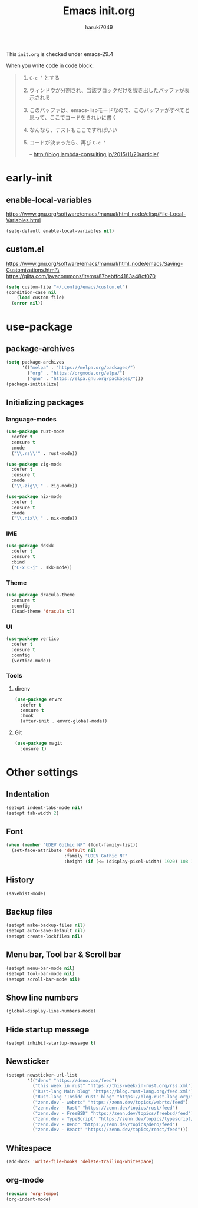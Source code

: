#+TITLE: Emacs init.org
#+AUTHOR: haruki7049
#+STARTUP: overview

This =init.org= is checked under emacs-29.4

When you write code in code block:
#+begin_quote
    1. =C-c ‘= とする
    2. ウィンドウが分割され、当該ブロックだけを抜き出したバッファが表示される
    3. このバッファは、emacs-lispモードなので、このバッファがすべてと思って、ここでコードをきれいに書く
    4. なんなら、テストもここですればいい
    5. コードが決まったら、再び =C-c ‘=

       -- http://blog.lambda-consulting.jp/2015/11/20/article/
#+end_quote

* early-init
** enable-local-variables
https://www.gnu.org/software/emacs/manual/html_node/elisp/File-Local-Variables.html
#+begin_src emacs-lisp
  (setq-default enable-local-variables nil)
#+end_src

** custom.el
https://www.gnu.org/software/emacs/manual/html_node/emacs/Saving-Customizations.html\\
https://qiita.com/javacommons/items/87bebffc4183a48cf070
#+begin_src emacs-lisp
  (setq custom-file "~/.config/emacs/custom.el")
  (condition-case nil
      (load custom-file)
    (error nil))
#+end_src

* use-package
** package-archives
#+begin_src emacs-lisp
  (setq package-archives
        '(("melpa" . "https://melpa.org/packages/")
          ("org" . "https://orgmode.org/elpa/")
          ("gnu" . "https://elpa.gnu.org/packages/")))
  (package-initialize)
#+end_src

** Initializing packages
*** language-modes
#+begin_src emacs-lisp
  (use-package rust-mode
    :defer t
    :ensure t
    :mode
    ("\\.rs\\'" . rust-mode))

  (use-package zig-mode
    :defer t
    :ensure t
    :mode
    ("\\.zig\\'" . zig-mode))

  (use-package nix-mode
    :defer t
    :ensure t
    :mode
    ("\\.nix\\'" . nix-mode))
#+end_src

*** IME

#+begin_src emacs-lisp
  (use-package ddskk
    :defer t
    :ensure t
    :bind
    ("C-x C-j" . skk-mode))
#+end_src

*** Theme

#+begin_src emacs-lisp
  (use-package dracula-theme
    :ensure t
    :config
    (load-theme 'dracula t))
#+end_src
*** UI

#+begin_src emacs-lisp
  (use-package vertico
    :defer t
    :ensure t
    :config
    (vertico-mode))
#+end_src

*** Tools
**** direnv

#+begin_src emacs-lisp
  (use-package envrc
    :defer t
    :ensure t
    :hook
    (after-init . envrc-global-mode))
#+end_src

**** Git

#+begin_src emacs-lisp
  (use-package magit
    :ensure t)
#+end_src

* Other settings
** Indentation

#+begin_src emacs-lisp
  (setopt indent-tabs-mode nil)
  (setopt tab-width 2)
#+end_src

** Font

#+begin_src emacs-lisp
  (when (member "UDEV Gothic NF" (font-family-list))
    (set-face-attribute 'default nil
                        :family "UDEV Gothic NF"
                        :height (if (<= (display-pixel-width) 1920) 108 130)))
#+end_src

** History

#+begin_src emacs-lisp
  (savehist-mode)
#+end_src

** Backup files

#+begin_src emacs-lisp
  (setopt make-backup-files nil)
  (setopt auto-save-default nil)
  (setopt create-lockfiles nil)
#+end_src

** Menu bar, Tool bar & Scroll bar

#+begin_src emacs-lisp
  (setopt menu-bar-mode nil)
  (setopt tool-bar-mode nil)
  (setopt scroll-bar-mode nil)
#+end_src

** Show line numbers

#+begin_src emacs-lisp
  (global-display-line-numbers-mode)
#+end_src

** Hide startup messege

#+begin_src emacs-lisp
  (setopt inhibit-startup-message t)
#+end_src

** Newsticker

#+begin_src emacs-lisp
  (setopt newsticker-url-list
          '(("deno" "https://deno.com/feed")
            ("this week in rust" "https://this-week-in-rust.org/rss.xml")
            ("Rust-lang Main blog" "https://blog.rust-lang.org/feed.xml")
            ("Rust-lang 'Inside rust' blog" "https://blog.rust-lang.org/inside-rust/feed.xml")
            ("zenn.dev - webrtc" "https://zenn.dev/topics/webrtc/feed")
            ("zenn.dev - Rust" "https://zenn.dev/topics/rust/feed")
            ("zenn.dev - FreeBSD" "https://zenn.dev/topics/freebsd/feed")
            ("zenn.dev - TypeScript" "https://zenn.dev/topics/typescript/feed")
            ("zenn.dev - Deno" "https://zenn.dev/topics/deno/feed")
            ("zenn.dev - React" "https://zenn.dev/topics/react/feed")))
#+end_src

** Whitespace

#+begin_src emacs-lisp
  (add-hook 'write-file-hooks 'delete-trailing-whitespace)
#+end_src

** org-mode

#+begin_src emacs-lisp
  (require 'org-tempo)
  (org-indent-mode)
#+end_src
